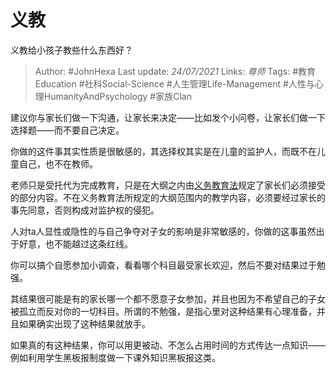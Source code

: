 * 义教
  :PROPERTIES:
  :CUSTOM_ID: 义教
  :END:

义教给小孩子教些什么东西好？

#+BEGIN_QUOTE
  Author: #JohnHexa Last update: /24/07/2021/ Links: [[尊师]] Tags:
  #教育Education #社科Social-Science #人生管理Life-Management
  #人性与心理HumanityAndPsychology #家族Clan
#+END_QUOTE

建议你与家长们做一下沟通，让家长来决定------比如发个小问卷，让家长们做一下选择题------而不要自己决定。

你做的这件事其实性质是很敏感的，其选择权其实是在儿童的监护人，而既不在儿童自己，也不在教师。

老师只是受托代为完成教育，只是在大纲之内由[[https://www.zhihu.com/search?q=%E4%B9%89%E5%8A%A1%E6%95%99%E8%82%B2%E6%B3%95&search_source=Entity&hybrid_search_source=Entity&hybrid_search_extra=%7B%22sourceType%22%3A%22answer%22%2C%22sourceId%22%3A1930566928%7D][义务教育法]]规定了家长们必须接受的部分内容。不在义务教育法所规定的大纲范围内的教学内容，必须要经过家长的事先同意，否则构成对监护权的侵犯。

人对ta人显性或隐性的与自己争夺对子女的影响是非常敏感的，你做的这事虽然出于好意，也不能越过这条红线。

你可以搞个自愿参加小调查，看看哪个科目最受家长欢迎，然后不要对结果过于勉强。

其结果很可能是有的家长哪一个都不愿意子女参加，并且也因为不希望自己的子女被孤立而反对你的一切科目。所谓的不勉强，是指心里对这种结果有心理准备，并且如果确实出现了这种结果就放手。

如果真的有这种结果，你可以用更被动、不怎么占用时间的方式传达一点知识------例如利用学生黑板报制度做一下课外知识黑板报这类。

